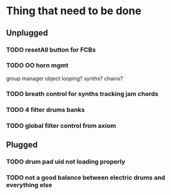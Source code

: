* Thing that need to be done

** Unplugged

*** TODO resetAll button for FCBs

*** TODO OO horn mgmt
    group manager object
    looping?
    synths?
    chains?

*** TODO breath control for synths tracking jam chords

*** TODO 4 filter drums banks

*** TODO global filter control from axiom

** Plugged

*** TODO drum pad uid not loading properly

*** TODO not a good balance between electric drums and everything else
